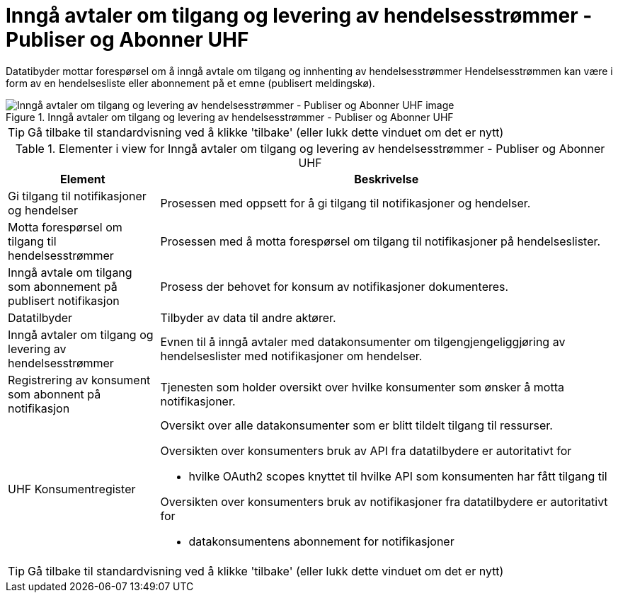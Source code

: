 = Inngå avtaler om tilgang og levering av hendelsesstrømmer - Publiser og Abonner UHF 
:wysiwig_editing: 1
ifeval::[{wysiwig_editing} == 1]
:imagepath: ../images/
endif::[]
ifeval::[{wysiwig_editing} == 0]
:imagepath: main@unit-ra:unit-ra-datadeling-datautveksling:
endif::[]
:toc: left
:experimental:
:toclevels: 4
:sectnums:
:sectnumlevels: 9

Datatibyder mottar forespørsel om å inngå avtale om tilgang og innhenting av hendelsesstrømmer
Hendelsesstrømmen kan være i form av en hendelsesliste eller abonnement på et emne (publisert meldingskø).

.Inngå avtaler om tilgang og levering av hendelsesstrømmer - Publiser og Abonner UHF 
image::{imagepath}Inngå avtaler om tilgang og levering av hendelsesstrømmer - Publiser og Abonner UHF .png[alt=Inngå avtaler om tilgang og levering av hendelsesstrømmer - Publiser og Abonner UHF  image]


TIP: Gå tilbake til standardvisning ved å klikke 'tilbake' (eller lukk dette vinduet om det er nytt)


[cols ="1,3", options="header"]
.Elementer i view for Inngå avtaler om tilgang og levering av hendelsesstrømmer - Publiser og Abonner UHF 
|===

| Element
| Beskrivelse

| Gi tilgang til notifikasjoner og hendelser
a| Prosessen med oppsett for å gi tilgang til notifikasjoner og hendelser.

| Motta forespørsel om tilgang til hendelsesstrømmer
a| Prosessen med å motta forespørsel om tilgang til notifikasjoner på hendelseslister.

| Inngå avtale om tilgang som abonnement på publisert notifikasjon 
a| Prosess der behovet for konsum av notifikasjoner dokumenteres.

| Datatilbyder
a| Tilbyder av data til andre aktører.

| Inngå avtaler om tilgang og levering av hendelsesstrømmer
a| Evnen til å inngå avtaler med datakonsumenter om tilgengjengeliggjøring av hendelseslister med notifikasjoner om hendelser.

| Registrering av konsument som abonnent på notifikasjon
a| Tjenesten som holder oversikt over hvilke konsumenter som ønsker å motta notifikasjoner.

| UHF Konsumentregister
a| Oversikt over alle datakonsumenter som er blitt tildelt tilgang til
ressurser.

Oversikten over konsumenters bruk av API fra datatilbydere er
autoritativt for

* hvilke OAuth2 scopes knyttet til hvilke API som konsumenten har fått
tilgang til

Oversikten over konsumenters bruk av notifikasjoner fra datatilbydere er
autoritativt for

* datakonsumentens abonnement for notifikasjoner


|===
****
TIP: Gå tilbake til standardvisning ved å klikke 'tilbake' (eller lukk dette vinduet om det er nytt)
****


